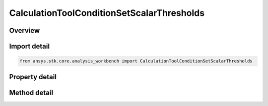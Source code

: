 CalculationToolConditionSetScalarThresholds
===========================================

.. py:class:: ansys.stk.core.analysis_workbench.CalculationToolConditionSetScalarThresholds

   Bases: :py:class:`~ansys.stk.core.analysis_workbench.ICalculationToolConditionSet`, :py:class:`~ansys.stk.core.analysis_workbench.IAnalysisWorkbenchComponent`

   Condition set based on single scalar calculation compared to set of threshold values.

.. py:currentmodule:: CalculationToolConditionSetScalarThresholds

Overview
--------

.. tab-set::

    .. tab-item:: Methods
        
        .. list-table::
            :header-rows: 0
            :widths: auto

            * - :py:attr:`~ansys.stk.core.analysis_workbench.CalculationToolConditionSetScalarThresholds.set_thresholds_and_labels`
              - Set thresholds and threshold labels.

    .. tab-item:: Properties
        
        .. list-table::
            :header-rows: 0
            :widths: auto

            * - :py:attr:`~ansys.stk.core.analysis_workbench.CalculationToolConditionSetScalarThresholds.scalar`
              - The input scalar calculation.
            * - :py:attr:`~ansys.stk.core.analysis_workbench.CalculationToolConditionSetScalarThresholds.thresholds`
              - The input threshold values, flags indicating whether to include conditions above the highest and below the lowest threhsolds, and corresponding labels.
            * - :py:attr:`~ansys.stk.core.analysis_workbench.CalculationToolConditionSetScalarThresholds.threshold_labels`
              - The input threshold values, flags indicating whether to include conditions above the highest and below the lowest threhsolds, and corresponding labels.
            * - :py:attr:`~ansys.stk.core.analysis_workbench.CalculationToolConditionSetScalarThresholds.include_above_highest_threshold`
              - The threshold indicates whether to include conditions above the highest threhsold.
            * - :py:attr:`~ansys.stk.core.analysis_workbench.CalculationToolConditionSetScalarThresholds.include_below_lowest_threshold`
              - The threshold indicates whether to include conditions below the lowest threhsolds.



Import detail
-------------

.. code-block:: python

    from ansys.stk.core.analysis_workbench import CalculationToolConditionSetScalarThresholds


Property detail
---------------

.. py:property:: scalar
    :canonical: ansys.stk.core.analysis_workbench.CalculationToolConditionSetScalarThresholds.scalar
    :type: ICalculationToolScalar

    The input scalar calculation.

.. py:property:: thresholds
    :canonical: ansys.stk.core.analysis_workbench.CalculationToolConditionSetScalarThresholds.thresholds
    :type: list

    The input threshold values, flags indicating whether to include conditions above the highest and below the lowest threhsolds, and corresponding labels.

.. py:property:: threshold_labels
    :canonical: ansys.stk.core.analysis_workbench.CalculationToolConditionSetScalarThresholds.threshold_labels
    :type: list

    The input threshold values, flags indicating whether to include conditions above the highest and below the lowest threhsolds, and corresponding labels.

.. py:property:: include_above_highest_threshold
    :canonical: ansys.stk.core.analysis_workbench.CalculationToolConditionSetScalarThresholds.include_above_highest_threshold
    :type: bool

    The threshold indicates whether to include conditions above the highest threhsold.

.. py:property:: include_below_lowest_threshold
    :canonical: ansys.stk.core.analysis_workbench.CalculationToolConditionSetScalarThresholds.include_below_lowest_threshold
    :type: bool

    The threshold indicates whether to include conditions below the lowest threhsolds.


Method detail
-------------









.. py:method:: set_thresholds_and_labels(self, thresholds: list, threshold_labels: list) -> None
    :canonical: ansys.stk.core.analysis_workbench.CalculationToolConditionSetScalarThresholds.set_thresholds_and_labels

    Set thresholds and threshold labels.

    :Parameters:

    **thresholds** : :obj:`~list`
    **threshold_labels** : :obj:`~list`

    :Returns:

        :obj:`~None`

